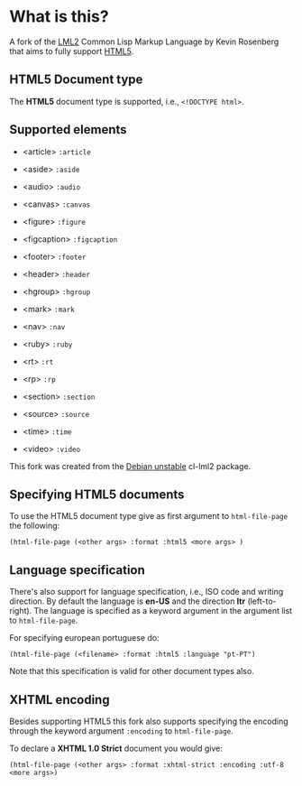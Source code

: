 * What is this?

  A fork of the [[http://lml2.b9.com][LML2]] Common Lisp Markup Language by Kevin Rosenberg that
  aims to fully support [[http://html5rocks.com][HTML5]].

** HTML5 Document type

   The *HTML5* document type is supported, i.e., =<!DOCTYPE html>=. 

** Supported elements

   + <article> =:article=

   + <aside> =:aside=

   + <audio> =:audio=

   + <canvas> =:canvas=

   + <figure> =:figure=

   + <figcaption> =:figcaption=

   + <footer> =:footer=

   + <header> =:header=

   + <hgroup> =:hgroup=

   + <mark> =:mark=

   + <nav> =:nav=

   + <ruby> =:ruby=

   + <rt> =:rt=

   + <rp> =:rp=

   + <section> =:section=

   + <source> =:source=

   + <time> =:time=

   + <video> =:video=

   This fork was created from the [[http://packages.debian.org/sid/cl-lml2][Debian unstable]] cl-lml2 package.

** Specifying HTML5 documents

   To use the HTML5 document type give as first argument to
   =html-file-page= the following:

   =(html-file-page (<other args> :format :html5 <more args> )=

** Language specification

   There's also support for language specification, i.e., ISO code and
   writing direction. By default the language is *en-US* and the
   direction *ltr* (left-to-right). The language is specified as a
   keyword argument in the argument list to =html-file-page=.

   For specifying european portuguese do: 

   =(html-file-page (<filename> :format :html5 :language "pt-PT")= 

   Note that this specification is valid for other document types also.

** XHTML encoding

   Besides supporting HTML5 this fork also supports specifying the
   encoding through the keyword argument =:encoding= to =html-file-page=.

   To declare a *XHTML 1.0 Strict* document you would give:

   =(html-file-page (<other args> :format :xhtml-strict :encoding :utf-8 <more args>)=
